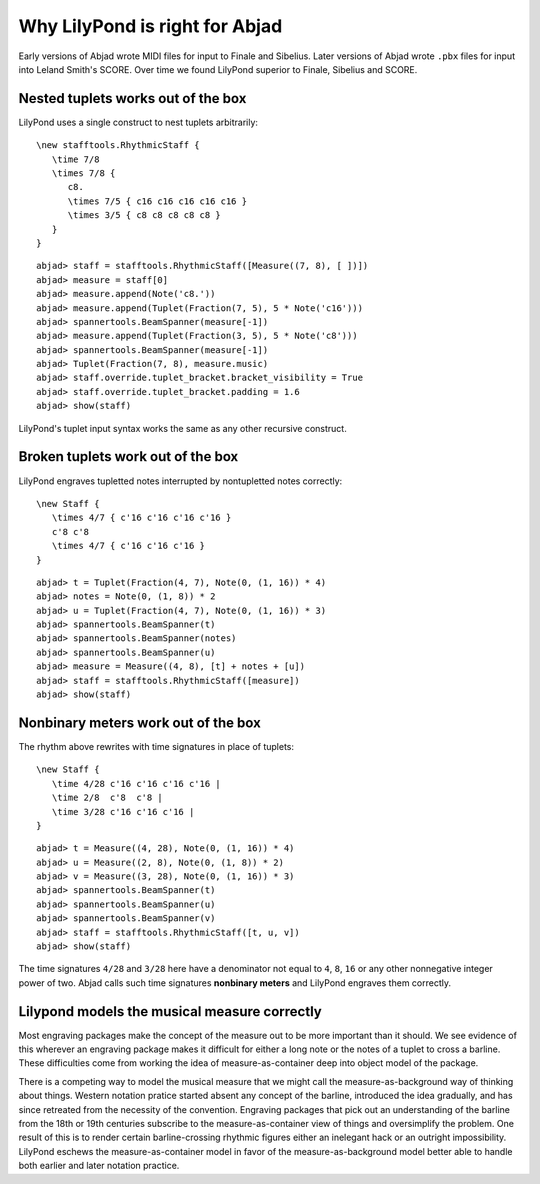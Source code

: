 Why LilyPond is right for Abjad
===============================

Early versions of Abjad wrote MIDI files for input to Finale and Sibelius. 
Later versions of Abjad wrote ``.pbx`` files for input into Leland Smith's SCORE.
Over time we found LilyPond superior to Finale, Sibelius and SCORE.

Nested tuplets works out of the box
-----------------------------------

LilyPond uses a single construct to nest tuplets arbitrarily:

::
    
   \new stafftools.RhythmicStaff {
      \time 7/8
      \times 7/8 {
         c8.
         \times 7/5 { c16 c16 c16 c16 c16 }
         \times 3/5 { c8 c8 c8 c8 c8 }
      }
   }

::

	abjad> staff = stafftools.RhythmicStaff([Measure((7, 8), [ ])])
	abjad> measure = staff[0]
	abjad> measure.append(Note('c8.'))
	abjad> measure.append(Tuplet(Fraction(7, 5), 5 * Note('c16')))
	abjad> spannertools.BeamSpanner(measure[-1])
	abjad> measure.append(Tuplet(Fraction(3, 5), 5 * Note('c8')))
	abjad> spannertools.BeamSpanner(measure[-1])
	abjad> Tuplet(Fraction(7, 8), measure.music)
	abjad> staff.override.tuplet_bracket.bracket_visibility = True
	abjad> staff.override.tuplet_bracket.padding = 1.6
	abjad> show(staff)

.. image:: images/example-1.png

LilyPond's tuplet input syntax works the same as any other recursive construct.

Broken tuplets work out of the box
----------------------------------

LilyPond engraves tupletted notes interrupted by nontupletted notes correctly:

::
    
    \new Staff {
       \times 4/7 { c'16 c'16 c'16 c'16 }
       c'8 c'8
       \times 4/7 { c'16 c'16 c'16 }
    }

::

	abjad> t = Tuplet(Fraction(4, 7), Note(0, (1, 16)) * 4)
	abjad> notes = Note(0, (1, 8)) * 2
	abjad> u = Tuplet(Fraction(4, 7), Note(0, (1, 16)) * 3)
	abjad> spannertools.BeamSpanner(t)
	abjad> spannertools.BeamSpanner(notes)
	abjad> spannertools.BeamSpanner(u)
	abjad> measure = Measure((4, 8), [t] + notes + [u])
	abjad> staff = stafftools.RhythmicStaff([measure])
	abjad> show(staff)

.. image:: images/example-2.png

Nonbinary meters work out of the box
------------------------------------

The rhythm above rewrites with time signatures in place of tuplets:

::

    \new Staff {
       \time 4/28 c'16 c'16 c'16 c'16 |
       \time 2/8  c'8  c'8 |
       \time 3/28 c'16 c'16 c'16 |
    }

::

	abjad> t = Measure((4, 28), Note(0, (1, 16)) * 4)
	abjad> u = Measure((2, 8), Note(0, (1, 8)) * 2)
	abjad> v = Measure((3, 28), Note(0, (1, 16)) * 3)
	abjad> spannertools.BeamSpanner(t)
	abjad> spannertools.BeamSpanner(u)
	abjad> spannertools.BeamSpanner(v)
	abjad> staff = stafftools.RhythmicStaff([t, u, v])
	abjad> show(staff)

.. image:: images/example-3.png

The time signatures ``4/28`` and ``3/28`` here have a denominator not
equal to ``4``, ``8``, ``16`` or any other nonnegative integer power of two. 
Abjad calls such time signatures **nonbinary meters** and LilyPond engraves them correctly.

Lilypond models the musical measure correctly
---------------------------------------------

Most engraving packages make the concept of the measure out to be
more important than it should. We see evidence of this wherever an
engraving package makes it difficult for either a long note
or the notes of a tuplet to cross a barline.
These difficulties come from working the idea of measure-as-container
deep into object model of the package.

There is a competing way to model the musical measure that we might call 
the measure-as-background way of thinking about things. 
Western notation pratice started absent any concept of the barline, 
introduced the idea gradually, 
and has since retreated from the necessity of the convention.
Engraving packages that pick out an understanding of the barline 
from the 18th or 19th centuries subscribe to the measure-as-container
view of things and oversimplify the problem.
One result of this is to render certain barline-crossing rhythmic figures 
either an inelegant hack or an outright impossibility. 
LilyPond eschews the measure-as-container model in favor of the measure-as-background
model better able to handle both earlier and later notation practice.
